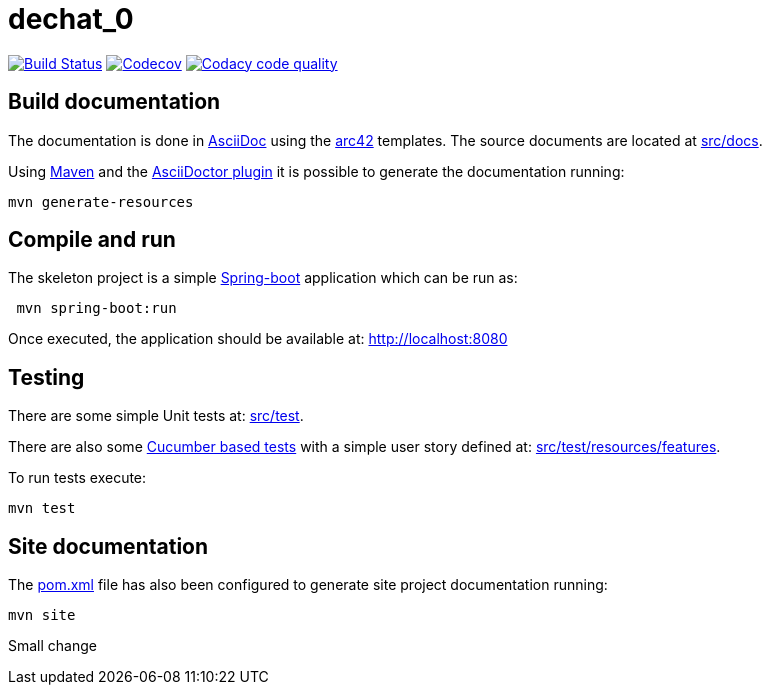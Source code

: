 = dechat_0

image:https://travis-ci.org/Arquisoft/dechat_0.svg?branch=master["Build Status", link="https://travis-ci.org/Arquisoft/dechat_0"]
image:https://codecov.io/gh/Arquisoft/dechat_0/branch/master/graph/badge.svg["Codecov",link="https://codecov.io/gh/Arquisoft/dechat_0"]
image:https://api.codacy.com/project/badge/Grade/fc7dc1da60ee4e9fb67ccff782625794["Codacy code quality", link="https://www.codacy.com/app/jelabra/dechat_0?utm_source=github.com&utm_medium=referral&utm_content=Arquisoft/dechat_0&utm_campaign=Badge_Grade"]


== Build documentation

The documentation is done in http://asciidoc.org/[AsciiDoc]
using the https://arc42.org/[arc42] templates.
The source documents are located at
 https://github.com/Arquisoft/dechat_0/tree/master/src/docs[src/docs].

Using https://maven.apache.org/[Maven] and the
https://asciidoctor.org/[AsciiDoctor plugin] it is possible to generate
the documentation running:

----
mvn generate-resources
----

== Compile and run

The skeleton project is a simple
 https://spring.io/projects/spring-boot[Spring-boot] application which can be run as:

----
 mvn spring-boot:run
----

Once executed, the application should be available at: http://localhost:8080

== Testing

There are some simple Unit tests at:
 https://github.com/Arquisoft/dechat_0/tree/master/src/test[src/test].

There are also some
 https://cucumber.io/[Cucumber based tests]
 with a simple user story defined at:
 https://github.com/Arquisoft/dechat_0/tree/master/src/test/resources/features[src/test/resources/features].

To run tests execute:

----
mvn test
----

== Site documentation

The https://github.com/Arquisoft/dechat_0/tree/master/pom.xml[pom.xml] file
 has also been configured to generate site project documentation running:

----
mvn site
----

Small change










